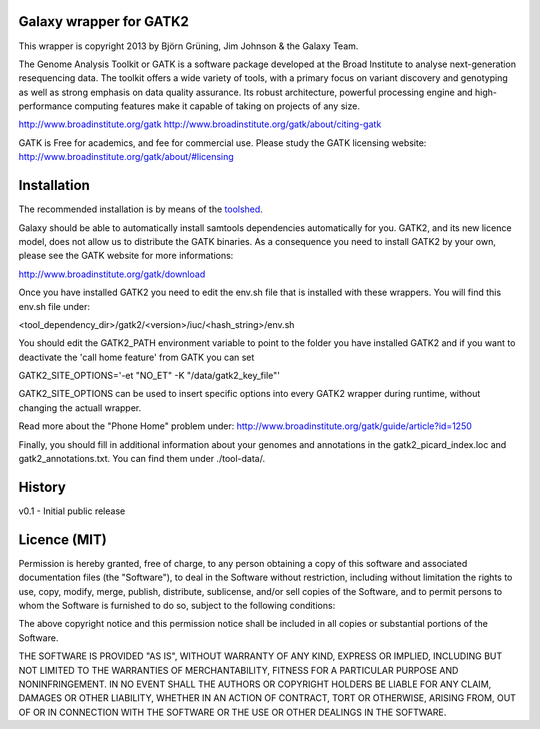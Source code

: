 Galaxy wrapper for GATK2
========================

This wrapper is copyright 2013 by Björn Grüning, Jim Johnson & the Galaxy Team.

The Genome Analysis Toolkit or GATK is a software package developed at the 
Broad Institute to analyse next-generation resequencing data. The toolkit offers
a wide variety of tools, with a primary focus on variant discovery and 
genotyping as well as strong emphasis on data quality assurance. Its robust 
architecture, powerful processing engine and high-performance computing features
make it capable of taking on projects of any size.

http://www.broadinstitute.org/gatk
http://www.broadinstitute.org/gatk/about/citing-gatk


GATK is Free for academics, and fee for commercial use. Please study the GATK licensing website:
http://www.broadinstitute.org/gatk/about/#licensing


Installation
============

The recommended installation is by means of the toolshed_.

.. _toolshed: http://toolshed.g2.bx.psu.edu/view/bjoern-gruening/augustus

Galaxy should be able to automatically install samtools dependencies automatically
for you. GATK2, and its new licence model, does not allow us to distribute the GATK binaries.
As a consequence you need to install GATK2 by your own, please see the GATK website for more informations:

http://www.broadinstitute.org/gatk/download

Once you have installed GATK2 you need to edit the env.sh file that is installed with these wrappers.
You will find this env.sh file under:

<tool_dependency_dir>/gatk2/<version>/iuc/<hash_string>/env.sh

You should edit the GATK2_PATH environment variable to point to the folder you have installed GATK2
and if you want to deactivate the 'call home feature' from GATK you can set

GATK2_SITE_OPTIONS='-et "NO_ET" -K "/data/gatk2_key_file"'

GATK2_SITE_OPTIONS can be used to insert specific options into every GATK2 wrapper 
during runtime, without changing the actuall wrapper.

Read more about the "Phone Home" problem under:
http://www.broadinstitute.org/gatk/guide/article?id=1250


Finally, you should fill in additional information about your genomes and 
annotations in the gatk2_picard_index.loc and gatk2_annotations.txt. 
You can find them under ./tool-data/.



History
=======

v0.1 - Initial public release


Licence (MIT)
=============

Permission is hereby granted, free of charge, to any person obtaining a copy
of this software and associated documentation files (the "Software"), to deal
in the Software without restriction, including without limitation the rights
to use, copy, modify, merge, publish, distribute, sublicense, and/or sell
copies of the Software, and to permit persons to whom the Software is
furnished to do so, subject to the following conditions:

The above copyright notice and this permission notice shall be included in
all copies or substantial portions of the Software.

THE SOFTWARE IS PROVIDED "AS IS", WITHOUT WARRANTY OF ANY KIND, EXPRESS OR
IMPLIED, INCLUDING BUT NOT LIMITED TO THE WARRANTIES OF MERCHANTABILITY,
FITNESS FOR A PARTICULAR PURPOSE AND NONINFRINGEMENT. IN NO EVENT SHALL THE
AUTHORS OR COPYRIGHT HOLDERS BE LIABLE FOR ANY CLAIM, DAMAGES OR OTHER
LIABILITY, WHETHER IN AN ACTION OF CONTRACT, TORT OR OTHERWISE, ARISING FROM,
OUT OF OR IN CONNECTION WITH THE SOFTWARE OR THE USE OR OTHER DEALINGS IN
THE SOFTWARE.


